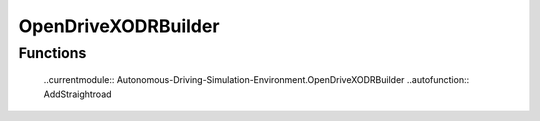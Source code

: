 .. Autonomous Driving Simulation Environment documentation master file, created by
   sphinx-quickstart on Fri Jul 28 14:54:27 2023.
   You can adapt this file completely to your liking, but it should at least
   contain the root `toctree` directive.

OpenDriveXODRBuilder
====================

Functions
----------
 ..currentmodule:: Autonomous-Driving-Simulation-Environment.OpenDriveXODRBuilder
 ..autofunction:: AddStraightroad

